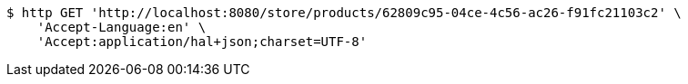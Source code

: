 [source,bash]
----
$ http GET 'http://localhost:8080/store/products/62809c95-04ce-4c56-ac26-f91fc21103c2' \
    'Accept-Language:en' \
    'Accept:application/hal+json;charset=UTF-8'
----